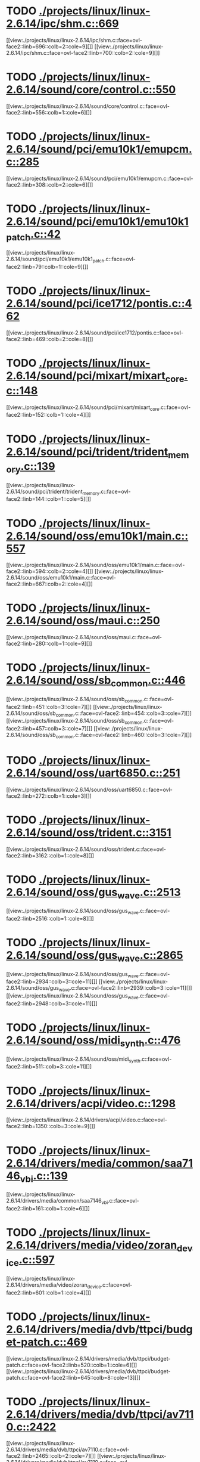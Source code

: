 * TODO [[view:./projects/linux/linux-2.6.14/ipc/shm.c::face=ovl-face1::linb=669::colb=15::cole=22][ ./projects/linux/linux-2.6.14/ipc/shm.c::669]]
[[view:./projects/linux/linux-2.6.14/ipc/shm.c::face=ovl-face2::linb=696::colb=2::cole=9][]]
[[view:./projects/linux/linux-2.6.14/ipc/shm.c::face=ovl-face2::linb=700::colb=2::cole=9][]]
* TODO [[view:./projects/linux/linux-2.6.14/sound/core/control.c::face=ovl-face1::linb=550::colb=29::cole=34][ ./projects/linux/linux-2.6.14/sound/core/control.c::550]]
[[view:./projects/linux/linux-2.6.14/sound/core/control.c::face=ovl-face2::linb=556::colb=1::cole=6][]]
* TODO [[view:./projects/linux/linux-2.6.14/sound/pci/emu10k1/emupcm.c::face=ovl-face1::linb=285::colb=15::cole=19][ ./projects/linux/linux-2.6.14/sound/pci/emu10k1/emupcm.c::285]]
[[view:./projects/linux/linux-2.6.14/sound/pci/emu10k1/emupcm.c::face=ovl-face2::linb=308::colb=2::cole=6][]]
* TODO [[view:./projects/linux/linux-2.6.14/sound/pci/emu10k1/emu10k1_patch.c::face=ovl-face1::linb=42::colb=21::cole=29][ ./projects/linux/linux-2.6.14/sound/pci/emu10k1/emu10k1_patch.c::42]]
[[view:./projects/linux/linux-2.6.14/sound/pci/emu10k1/emu10k1_patch.c::face=ovl-face2::linb=79::colb=1::cole=9][]]
* TODO [[view:./projects/linux/linux-2.6.14/sound/pci/ice1712/pontis.c::face=ovl-face1::linb=462::colb=5::cole=11][ ./projects/linux/linux-2.6.14/sound/pci/ice1712/pontis.c::462]]
[[view:./projects/linux/linux-2.6.14/sound/pci/ice1712/pontis.c::face=ovl-face2::linb=469::colb=2::cole=8][]]
* TODO [[view:./projects/linux/linux-2.6.14/sound/pci/mixart/mixart_core.c::face=ovl-face1::linb=148::colb=5::cole=8][ ./projects/linux/linux-2.6.14/sound/pci/mixart/mixart_core.c::148]]
[[view:./projects/linux/linux-2.6.14/sound/pci/mixart/mixart_core.c::face=ovl-face2::linb=152::colb=1::cole=4][]]
* TODO [[view:./projects/linux/linux-2.6.14/sound/pci/trident/trident_memory.c::face=ovl-face1::linb=139::colb=26::cole=30][ ./projects/linux/linux-2.6.14/sound/pci/trident/trident_memory.c::139]]
[[view:./projects/linux/linux-2.6.14/sound/pci/trident/trident_memory.c::face=ovl-face2::linb=144::colb=1::cole=5][]]
* TODO [[view:./projects/linux/linux-2.6.14/sound/oss/emu10k1/main.c::face=ovl-face1::linb=557::colb=5::cole=7][ ./projects/linux/linux-2.6.14/sound/oss/emu10k1/main.c::557]]
[[view:./projects/linux/linux-2.6.14/sound/oss/emu10k1/main.c::face=ovl-face2::linb=594::colb=2::cole=4][]]
[[view:./projects/linux/linux-2.6.14/sound/oss/emu10k1/main.c::face=ovl-face2::linb=667::colb=2::cole=4][]]
* TODO [[view:./projects/linux/linux-2.6.14/sound/oss/maui.c::face=ovl-face1::linb=250::colb=21::cole=29][ ./projects/linux/linux-2.6.14/sound/oss/maui.c::250]]
[[view:./projects/linux/linux-2.6.14/sound/oss/maui.c::face=ovl-face2::linb=280::colb=1::cole=9][]]
* TODO [[view:./projects/linux/linux-2.6.14/sound/oss/sb_common.c::face=ovl-face1::linb=446::colb=15::cole=19][ ./projects/linux/linux-2.6.14/sound/oss/sb_common.c::446]]
[[view:./projects/linux/linux-2.6.14/sound/oss/sb_common.c::face=ovl-face2::linb=451::colb=3::cole=7][]]
[[view:./projects/linux/linux-2.6.14/sound/oss/sb_common.c::face=ovl-face2::linb=454::colb=3::cole=7][]]
[[view:./projects/linux/linux-2.6.14/sound/oss/sb_common.c::face=ovl-face2::linb=457::colb=3::cole=7][]]
[[view:./projects/linux/linux-2.6.14/sound/oss/sb_common.c::face=ovl-face2::linb=460::colb=3::cole=7][]]
* TODO [[view:./projects/linux/linux-2.6.14/sound/oss/uart6850.c::face=ovl-face1::linb=251::colb=5::cole=7][ ./projects/linux/linux-2.6.14/sound/oss/uart6850.c::251]]
[[view:./projects/linux/linux-2.6.14/sound/oss/uart6850.c::face=ovl-face2::linb=272::colb=1::cole=3][]]
* TODO [[view:./projects/linux/linux-2.6.14/sound/oss/trident.c::face=ovl-face1::linb=3151::colb=14::cole=21][ ./projects/linux/linux-2.6.14/sound/oss/trident.c::3151]]
[[view:./projects/linux/linux-2.6.14/sound/oss/trident.c::face=ovl-face2::linb=3162::colb=1::cole=8][]]
* TODO [[view:./projects/linux/linux-2.6.14/sound/oss/gus_wave.c::face=ovl-face1::linb=2513::colb=6::cole=13][ ./projects/linux/linux-2.6.14/sound/oss/gus_wave.c::2513]]
[[view:./projects/linux/linux-2.6.14/sound/oss/gus_wave.c::face=ovl-face2::linb=2516::colb=1::cole=8][]]
* TODO [[view:./projects/linux/linux-2.6.14/sound/oss/gus_wave.c::face=ovl-face1::linb=2865::colb=5::cole=13][ ./projects/linux/linux-2.6.14/sound/oss/gus_wave.c::2865]]
[[view:./projects/linux/linux-2.6.14/sound/oss/gus_wave.c::face=ovl-face2::linb=2934::colb=3::cole=11][]]
[[view:./projects/linux/linux-2.6.14/sound/oss/gus_wave.c::face=ovl-face2::linb=2939::colb=3::cole=11][]]
[[view:./projects/linux/linux-2.6.14/sound/oss/gus_wave.c::face=ovl-face2::linb=2948::colb=3::cole=11][]]
* TODO [[view:./projects/linux/linux-2.6.14/sound/oss/midi_synth.c::face=ovl-face1::linb=476::colb=23::cole=31][ ./projects/linux/linux-2.6.14/sound/oss/midi_synth.c::476]]
[[view:./projects/linux/linux-2.6.14/sound/oss/midi_synth.c::face=ovl-face2::linb=511::colb=3::cole=11][]]
* TODO [[view:./projects/linux/linux-2.6.14/drivers/acpi/video.c::face=ovl-face1::linb=1298::colb=13::cole=19][ ./projects/linux/linux-2.6.14/drivers/acpi/video.c::1298]]
[[view:./projects/linux/linux-2.6.14/drivers/acpi/video.c::face=ovl-face2::linb=1350::colb=3::cole=9][]]
* TODO [[view:./projects/linux/linux-2.6.14/drivers/media/common/saa7146_vbi.c::face=ovl-face1::linb=139::colb=5::cole=10][ ./projects/linux/linux-2.6.14/drivers/media/common/saa7146_vbi.c::139]]
[[view:./projects/linux/linux-2.6.14/drivers/media/common/saa7146_vbi.c::face=ovl-face2::linb=161::colb=1::cole=6][]]
* TODO [[view:./projects/linux/linux-2.6.14/drivers/media/video/zoran_device.c::face=ovl-face1::linb=597::colb=5::cole=8][ ./projects/linux/linux-2.6.14/drivers/media/video/zoran_device.c::597]]
[[view:./projects/linux/linux-2.6.14/drivers/media/video/zoran_device.c::face=ovl-face2::linb=601::colb=1::cole=4][]]
* TODO [[view:./projects/linux/linux-2.6.14/drivers/media/dvb/ttpci/budget-patch.c::face=ovl-face1::linb=469::colb=5::cole=10][ ./projects/linux/linux-2.6.14/drivers/media/dvb/ttpci/budget-patch.c::469]]
[[view:./projects/linux/linux-2.6.14/drivers/media/dvb/ttpci/budget-patch.c::face=ovl-face2::linb=520::colb=1::cole=6][]]
[[view:./projects/linux/linux-2.6.14/drivers/media/dvb/ttpci/budget-patch.c::face=ovl-face2::linb=645::colb=8::cole=13][]]
* TODO [[view:./projects/linux/linux-2.6.14/drivers/media/dvb/ttpci/av7110.c::face=ovl-face1::linb=2422::colb=10::cole=15][ ./projects/linux/linux-2.6.14/drivers/media/dvb/ttpci/av7110.c::2422]]
[[view:./projects/linux/linux-2.6.14/drivers/media/dvb/ttpci/av7110.c::face=ovl-face2::linb=2465::colb=2::cole=7][]]
[[view:./projects/linux/linux-2.6.14/drivers/media/dvb/ttpci/av7110.c::face=ovl-face2::linb=2593::colb=2::cole=7][]]
* TODO [[view:./projects/linux/linux-2.6.14/drivers/s390/cio/qdio.c::face=ovl-face1::linb=1459::colb=5::cole=14][ ./projects/linux/linux-2.6.14/drivers/s390/cio/qdio.c::1459]]
[[view:./projects/linux/linux-2.6.14/drivers/s390/cio/qdio.c::face=ovl-face2::linb=1474::colb=2::cole=11][]]
[[view:./projects/linux/linux-2.6.14/drivers/s390/cio/qdio.c::face=ovl-face2::linb=1546::colb=2::cole=11][]]
* TODO [[view:./projects/linux/linux-2.6.14/drivers/s390/net/ctctty.c::face=ovl-face1::linb=255::colb=5::cole=9][ ./projects/linux/linux-2.6.14/drivers/s390/net/ctctty.c::255]]
[[view:./projects/linux/linux-2.6.14/drivers/s390/net/ctctty.c::face=ovl-face2::linb=282::colb=2::cole=6][]]
* TODO [[view:./projects/linux/linux-2.6.14/drivers/s390/net/claw.c::face=ovl-face1::linb=1714::colb=8::cole=10][ ./projects/linux/linux-2.6.14/drivers/s390/net/claw.c::1714]]
[[view:./projects/linux/linux-2.6.14/drivers/s390/net/claw.c::face=ovl-face2::linb=1733::colb=22::cole=24][]]
[[view:./projects/linux/linux-2.6.14/drivers/s390/net/claw.c::face=ovl-face2::linb=1739::colb=18::cole=20][]]
[[view:./projects/linux/linux-2.6.14/drivers/s390/net/claw.c::face=ovl-face2::linb=1744::colb=18::cole=20][]]
* TODO [[view:./projects/linux/linux-2.6.14/drivers/s390/net/claw.c::face=ovl-face1::linb=1777::colb=40::cole=44][ ./projects/linux/linux-2.6.14/drivers/s390/net/claw.c::1777]]
[[view:./projects/linux/linux-2.6.14/drivers/s390/net/claw.c::face=ovl-face2::linb=2021::colb=9::cole=13][]]
[[view:./projects/linux/linux-2.6.14/drivers/s390/net/claw.c::face=ovl-face2::linb=2024::colb=16::cole=20][]]
* TODO [[view:./projects/linux/linux-2.6.14/drivers/s390/net/claw.c::face=ovl-face1::linb=3755::colb=21::cole=32][ ./projects/linux/linux-2.6.14/drivers/s390/net/claw.c::3755]]
[[view:./projects/linux/linux-2.6.14/drivers/s390/net/claw.c::face=ovl-face2::linb=3769::colb=8::cole=19][]]
* TODO [[view:./projects/linux/linux-2.6.14/drivers/s390/net/claw.c::face=ovl-face1::linb=3756::colb=14::cole=24][ ./projects/linux/linux-2.6.14/drivers/s390/net/claw.c::3756]]
[[view:./projects/linux/linux-2.6.14/drivers/s390/net/claw.c::face=ovl-face2::linb=3770::colb=8::cole=18][]]
* TODO [[view:./projects/linux/linux-2.6.14/drivers/video/i810/i810_main.c::face=ovl-face1::linb=1967::colb=5::cole=6][ ./projects/linux/linux-2.6.14/drivers/video/i810/i810_main.c::1967]]
[[view:./projects/linux/linux-2.6.14/drivers/video/i810/i810_main.c::face=ovl-face2::linb=1969::colb=1::cole=2][]]
* TODO [[view:./projects/linux/linux-2.6.14/drivers/video/aty/mach64_gx.c::face=ovl-face1::linb=622::colb=35::cole=48][ ./projects/linux/linux-2.6.14/drivers/video/aty/mach64_gx.c::622]]
[[view:./projects/linux/linux-2.6.14/drivers/video/aty/mach64_gx.c::face=ovl-face2::linb=629::colb=1::cole=14][]]
* TODO [[view:./projects/linux/linux-2.6.14/drivers/video/neofb.c::face=ovl-face1::linb=1897::colb=5::cole=14][ ./projects/linux/linux-2.6.14/drivers/video/neofb.c::1897]]
[[view:./projects/linux/linux-2.6.14/drivers/video/neofb.c::face=ovl-face2::linb=1920::colb=2::cole=11][]]
[[view:./projects/linux/linux-2.6.14/drivers/video/neofb.c::face=ovl-face2::linb=1930::colb=2::cole=11][]]
[[view:./projects/linux/linux-2.6.14/drivers/video/neofb.c::face=ovl-face2::linb=1939::colb=2::cole=11][]]
[[view:./projects/linux/linux-2.6.14/drivers/video/neofb.c::face=ovl-face2::linb=1948::colb=2::cole=11][]]
[[view:./projects/linux/linux-2.6.14/drivers/video/neofb.c::face=ovl-face2::linb=1957::colb=2::cole=11][]]
[[view:./projects/linux/linux-2.6.14/drivers/video/neofb.c::face=ovl-face2::linb=1968::colb=2::cole=11][]]
[[view:./projects/linux/linux-2.6.14/drivers/video/neofb.c::face=ovl-face2::linb=1979::colb=2::cole=11][]]
[[view:./projects/linux/linux-2.6.14/drivers/video/neofb.c::face=ovl-face2::linb=1990::colb=2::cole=11][]]
* TODO [[view:./projects/linux/linux-2.6.14/drivers/video/neofb.c::face=ovl-face1::linb=1899::colb=5::cole=15][ ./projects/linux/linux-2.6.14/drivers/video/neofb.c::1899]]
[[view:./projects/linux/linux-2.6.14/drivers/video/neofb.c::face=ovl-face2::linb=1922::colb=2::cole=12][]]
[[view:./projects/linux/linux-2.6.14/drivers/video/neofb.c::face=ovl-face2::linb=1932::colb=2::cole=12][]]
[[view:./projects/linux/linux-2.6.14/drivers/video/neofb.c::face=ovl-face2::linb=1941::colb=2::cole=12][]]
[[view:./projects/linux/linux-2.6.14/drivers/video/neofb.c::face=ovl-face2::linb=1950::colb=2::cole=12][]]
[[view:./projects/linux/linux-2.6.14/drivers/video/neofb.c::face=ovl-face2::linb=1959::colb=2::cole=12][]]
[[view:./projects/linux/linux-2.6.14/drivers/video/neofb.c::face=ovl-face2::linb=1970::colb=2::cole=12][]]
[[view:./projects/linux/linux-2.6.14/drivers/video/neofb.c::face=ovl-face2::linb=1981::colb=2::cole=12][]]
[[view:./projects/linux/linux-2.6.14/drivers/video/neofb.c::face=ovl-face2::linb=1992::colb=2::cole=12][]]
* TODO [[view:./projects/linux/linux-2.6.14/drivers/video/neofb.c::face=ovl-face1::linb=1900::colb=5::cole=13][ ./projects/linux/linux-2.6.14/drivers/video/neofb.c::1900]]
[[view:./projects/linux/linux-2.6.14/drivers/video/neofb.c::face=ovl-face2::linb=1923::colb=2::cole=10][]]
[[view:./projects/linux/linux-2.6.14/drivers/video/neofb.c::face=ovl-face2::linb=1933::colb=2::cole=10][]]
[[view:./projects/linux/linux-2.6.14/drivers/video/neofb.c::face=ovl-face2::linb=1942::colb=2::cole=10][]]
[[view:./projects/linux/linux-2.6.14/drivers/video/neofb.c::face=ovl-face2::linb=1951::colb=2::cole=10][]]
[[view:./projects/linux/linux-2.6.14/drivers/video/neofb.c::face=ovl-face2::linb=1960::colb=2::cole=10][]]
[[view:./projects/linux/linux-2.6.14/drivers/video/neofb.c::face=ovl-face2::linb=1971::colb=2::cole=10][]]
[[view:./projects/linux/linux-2.6.14/drivers/video/neofb.c::face=ovl-face2::linb=1982::colb=2::cole=10][]]
[[view:./projects/linux/linux-2.6.14/drivers/video/neofb.c::face=ovl-face2::linb=1993::colb=2::cole=10][]]
* TODO [[view:./projects/linux/linux-2.6.14/drivers/video/neofb.c::face=ovl-face1::linb=1901::colb=5::cole=14][ ./projects/linux/linux-2.6.14/drivers/video/neofb.c::1901]]
[[view:./projects/linux/linux-2.6.14/drivers/video/neofb.c::face=ovl-face2::linb=1924::colb=2::cole=11][]]
[[view:./projects/linux/linux-2.6.14/drivers/video/neofb.c::face=ovl-face2::linb=1934::colb=2::cole=11][]]
[[view:./projects/linux/linux-2.6.14/drivers/video/neofb.c::face=ovl-face2::linb=1943::colb=2::cole=11][]]
[[view:./projects/linux/linux-2.6.14/drivers/video/neofb.c::face=ovl-face2::linb=1952::colb=2::cole=11][]]
[[view:./projects/linux/linux-2.6.14/drivers/video/neofb.c::face=ovl-face2::linb=1961::colb=2::cole=11][]]
[[view:./projects/linux/linux-2.6.14/drivers/video/neofb.c::face=ovl-face2::linb=1972::colb=2::cole=11][]]
[[view:./projects/linux/linux-2.6.14/drivers/video/neofb.c::face=ovl-face2::linb=1983::colb=2::cole=11][]]
[[view:./projects/linux/linux-2.6.14/drivers/video/neofb.c::face=ovl-face2::linb=1994::colb=2::cole=11][]]
* TODO [[view:./projects/linux/linux-2.6.14/drivers/video/tgafb.c::face=ovl-face1::linb=337::colb=21::cole=29][ ./projects/linux/linux-2.6.14/drivers/video/tgafb.c::337]]
[[view:./projects/linux/linux-2.6.14/drivers/video/tgafb.c::face=ovl-face2::linb=380::colb=1::cole=9][]]
* TODO [[view:./projects/linux/linux-2.6.14/drivers/block/paride/bpck.c::face=ovl-face1::linb=350::colb=18::cole=19][ ./projects/linux/linux-2.6.14/drivers/block/paride/bpck.c::350]]
[[view:./projects/linux/linux-2.6.14/drivers/block/paride/bpck.c::face=ovl-face2::linb=359::colb=1::cole=2][]]
* TODO [[view:./projects/linux/linux-2.6.14/drivers/block/viodasd.c::face=ovl-face1::linb=324::colb=5::cole=14][ ./projects/linux/linux-2.6.14/drivers/block/viodasd.c::324]]
[[view:./projects/linux/linux-2.6.14/drivers/block/viodasd.c::face=ovl-face2::linb=333::colb=2::cole=11][]]
[[view:./projects/linux/linux-2.6.14/drivers/block/viodasd.c::face=ovl-face2::linb=337::colb=2::cole=11][]]
* TODO [[view:./projects/linux/linux-2.6.14/drivers/mtd/nand/diskonchip.c::face=ovl-face1::linb=926::colb=5::cole=15][ ./projects/linux/linux-2.6.14/drivers/mtd/nand/diskonchip.c::926]]
[[view:./projects/linux/linux-2.6.14/drivers/mtd/nand/diskonchip.c::face=ovl-face2::linb=951::colb=3::cole=13][]]
* TODO [[view:./projects/linux/linux-2.6.14/drivers/mtd/chips/jedec.c::face=ovl-face1::linb=592::colb=17::cole=21][ ./projects/linux/linux-2.6.14/drivers/mtd/chips/jedec.c::592]]
[[view:./projects/linux/linux-2.6.14/drivers/mtd/chips/jedec.c::face=ovl-face2::linb=657::colb=3::cole=7][]]
* TODO [[view:./projects/linux/linux-2.6.14/drivers/mtd/chips/jedec.c::face=ovl-face1::linb=593::colb=17::cole=23][ ./projects/linux/linux-2.6.14/drivers/mtd/chips/jedec.c::593]]
[[view:./projects/linux/linux-2.6.14/drivers/mtd/chips/jedec.c::face=ovl-face2::linb=658::colb=3::cole=9][]]
[[view:./projects/linux/linux-2.6.14/drivers/mtd/chips/jedec.c::face=ovl-face2::linb=739::colb=5::cole=11][]]
[[view:./projects/linux/linux-2.6.14/drivers/mtd/chips/jedec.c::face=ovl-face2::linb=770::colb=2::cole=8][]]
* TODO [[view:./projects/linux/linux-2.6.14/drivers/mtd/maps/cstm_mips_ixx.c::face=ovl-face1::linb=162::colb=5::cole=10][ ./projects/linux/linux-2.6.14/drivers/mtd/maps/cstm_mips_ixx.c::162]]
[[view:./projects/linux/linux-2.6.14/drivers/mtd/maps/cstm_mips_ixx.c::face=ovl-face2::linb=194::colb=2::cole=7][]]
[[view:./projects/linux/linux-2.6.14/drivers/mtd/maps/cstm_mips_ixx.c::face=ovl-face2::linb=198::colb=3::cole=8][]]
* TODO [[view:./projects/linux/linux-2.6.14/drivers/mtd/maps/epxa10db-flash.c::face=ovl-face1::linb=138::colb=5::cole=8][ ./projects/linux/linux-2.6.14/drivers/mtd/maps/epxa10db-flash.c::138]]
[[view:./projects/linux/linux-2.6.14/drivers/mtd/maps/epxa10db-flash.c::face=ovl-face2::linb=148::colb=2::cole=5][]]
* TODO [[view:./projects/linux/linux-2.6.14/drivers/char/drm/savage_bci.c::face=ovl-face1::linb=554::colb=23::cole=32][ ./projects/linux/linux-2.6.14/drivers/char/drm/savage_bci.c::554]]
[[view:./projects/linux/linux-2.6.14/drivers/char/drm/savage_bci.c::face=ovl-face2::linb=573::colb=2::cole=11][]]
[[view:./projects/linux/linux-2.6.14/drivers/char/drm/savage_bci.c::face=ovl-face2::linb=603::colb=2::cole=11][]]
[[view:./projects/linux/linux-2.6.14/drivers/char/drm/savage_bci.c::face=ovl-face2::linb=623::colb=2::cole=11][]]
* TODO [[view:./projects/linux/linux-2.6.14/drivers/char/drm/savage_bci.c::face=ovl-face1::linb=554::colb=14::cole=21][ ./projects/linux/linux-2.6.14/drivers/char/drm/savage_bci.c::554]]
[[view:./projects/linux/linux-2.6.14/drivers/char/drm/savage_bci.c::face=ovl-face2::linb=569::colb=2::cole=9][]]
[[view:./projects/linux/linux-2.6.14/drivers/char/drm/savage_bci.c::face=ovl-face2::linb=600::colb=2::cole=9][]]
[[view:./projects/linux/linux-2.6.14/drivers/char/drm/savage_bci.c::face=ovl-face2::linb=620::colb=2::cole=9][]]
* TODO [[view:./projects/linux/linux-2.6.14/drivers/char/mxser.c::face=ovl-face1::linb=1297::colb=7::cole=10][ ./projects/linux/linux-2.6.14/drivers/char/mxser.c::1297]]
[[view:./projects/linux/linux-2.6.14/drivers/char/mxser.c::face=ovl-face2::linb=1310::colb=5::cole=8][]]
[[view:./projects/linux/linux-2.6.14/drivers/char/mxser.c::face=ovl-face2::linb=1315::colb=5::cole=8][]]
* TODO [[view:./projects/linux/linux-2.6.14/drivers/char/istallion.c::face=ovl-face1::linb=3850::colb=8::cole=12][ ./projects/linux/linux-2.6.14/drivers/char/istallion.c::3850]]
[[view:./projects/linux/linux-2.6.14/drivers/char/istallion.c::face=ovl-face2::linb=3885::colb=2::cole=6][]]
[[view:./projects/linux/linux-2.6.14/drivers/char/istallion.c::face=ovl-face2::linb=3899::colb=2::cole=6][]]
[[view:./projects/linux/linux-2.6.14/drivers/char/istallion.c::face=ovl-face2::linb=3913::colb=2::cole=6][]]
[[view:./projects/linux/linux-2.6.14/drivers/char/istallion.c::face=ovl-face2::linb=3927::colb=2::cole=6][]]
* TODO [[view:./projects/linux/linux-2.6.14/drivers/char/istallion.c::face=ovl-face1::linb=4010::colb=8::cole=12][ ./projects/linux/linux-2.6.14/drivers/char/istallion.c::4010]]
[[view:./projects/linux/linux-2.6.14/drivers/char/istallion.c::face=ovl-face2::linb=4053::colb=2::cole=6][]]
[[view:./projects/linux/linux-2.6.14/drivers/char/istallion.c::face=ovl-face2::linb=4067::colb=2::cole=6][]]
[[view:./projects/linux/linux-2.6.14/drivers/char/istallion.c::face=ovl-face2::linb=4083::colb=2::cole=6][]]
[[view:./projects/linux/linux-2.6.14/drivers/char/istallion.c::face=ovl-face2::linb=4097::colb=2::cole=6][]]
* TODO [[view:./projects/linux/linux-2.6.14/drivers/char/applicom.c::face=ovl-face1::linb=706::colb=5::cole=8][ ./projects/linux/linux-2.6.14/drivers/char/applicom.c::706]]
[[view:./projects/linux/linux-2.6.14/drivers/char/applicom.c::face=ovl-face2::linb=743::colb=3::cole=6][]]
[[view:./projects/linux/linux-2.6.14/drivers/char/applicom.c::face=ovl-face2::linb=764::colb=3::cole=6][]]
[[view:./projects/linux/linux-2.6.14/drivers/char/applicom.c::face=ovl-face2::linb=790::colb=3::cole=6][]]
[[view:./projects/linux/linux-2.6.14/drivers/char/applicom.c::face=ovl-face2::linb=846::colb=2::cole=5][]]
* TODO [[view:./projects/linux/linux-2.6.14/drivers/char/stallion.c::face=ovl-face1::linb=2368::colb=37::cole=45][ ./projects/linux/linux-2.6.14/drivers/char/stallion.c::2368]]
[[view:./projects/linux/linux-2.6.14/drivers/char/stallion.c::face=ovl-face2::linb=2377::colb=1::cole=9][]]
* TODO [[view:./projects/linux/linux-2.6.14/drivers/char/ip2/i2lib.c::face=ovl-face1::linb=536::colb=5::cole=9][ ./projects/linux/linux-2.6.14/drivers/char/ip2/i2lib.c::536]]
[[view:./projects/linux/linux-2.6.14/drivers/char/ip2/i2lib.c::face=ovl-face2::linb=576::colb=2::cole=6][]]
[[view:./projects/linux/linux-2.6.14/drivers/char/ip2/i2lib.c::face=ovl-face2::linb=582::colb=2::cole=6][]]
* TODO [[view:./projects/linux/linux-2.6.14/drivers/scsi/qla2xxx/qla_init.c::face=ovl-face1::linb=2711::colb=5::cole=10][ ./projects/linux/linux-2.6.14/drivers/scsi/qla2xxx/qla_init.c::2711]]
[[view:./projects/linux/linux-2.6.14/drivers/scsi/qla2xxx/qla_init.c::face=ovl-face2::linb=2715::colb=1::cole=6][]]
* TODO [[view:./projects/linux/linux-2.6.14/drivers/scsi/qla2xxx/qla_init.c::face=ovl-face1::linb=2961::colb=5::cole=16][ ./projects/linux/linux-2.6.14/drivers/scsi/qla2xxx/qla_init.c::2961]]
[[view:./projects/linux/linux-2.6.14/drivers/scsi/qla2xxx/qla_init.c::face=ovl-face2::linb=2964::colb=1::cole=12][]]
[[view:./projects/linux/linux-2.6.14/drivers/scsi/qla2xxx/qla_init.c::face=ovl-face2::linb=2972::colb=2::cole=13][]]
* TODO [[view:./projects/linux/linux-2.6.14/drivers/scsi/qla2xxx/qla_iocb.c::face=ovl-face1::linb=306::colb=6::cole=9][ ./projects/linux/linux-2.6.14/drivers/scsi/qla2xxx/qla_iocb.c::306]]
[[view:./projects/linux/linux-2.6.14/drivers/scsi/qla2xxx/qla_iocb.c::face=ovl-face2::linb=322::colb=1::cole=4][]]
* TODO [[view:./projects/linux/linux-2.6.14/drivers/scsi/qla2xxx/qla_iocb.c::face=ovl-face1::linb=739::colb=6::cole=9][ ./projects/linux/linux-2.6.14/drivers/scsi/qla2xxx/qla_iocb.c::739]]
[[view:./projects/linux/linux-2.6.14/drivers/scsi/qla2xxx/qla_iocb.c::face=ovl-face2::linb=755::colb=1::cole=4][]]
* TODO [[view:./projects/linux/linux-2.6.14/drivers/scsi/aic7xxx/aic79xx_pci.c::face=ovl-face1::linb=285::colb=18::cole=33][ ./projects/linux/linux-2.6.14/drivers/scsi/aic7xxx/aic79xx_pci.c::285]]
[[view:./projects/linux/linux-2.6.14/drivers/scsi/aic7xxx/aic79xx_pci.c::face=ovl-face2::linb=291::colb=1::cole=16][]]
* TODO [[view:./projects/linux/linux-2.6.14/drivers/scsi/aacraid/commsup.c::face=ovl-face1::linb=760::colb=5::cole=9][ ./projects/linux/linux-2.6.14/drivers/scsi/aacraid/commsup.c::760]]
[[view:./projects/linux/linux-2.6.14/drivers/scsi/aacraid/commsup.c::face=ovl-face2::linb=958::colb=1::cole=5][]]
* TODO [[view:./projects/linux/linux-2.6.14/drivers/scsi/ibmmca.c::face=ovl-face1::linb=1110::colb=19::cole=24][ ./projects/linux/linux-2.6.14/drivers/scsi/ibmmca.c::1110]]
[[view:./projects/linux/linux-2.6.14/drivers/scsi/ibmmca.c::face=ovl-face2::linb=1117::colb=1::cole=6][]]
* TODO [[view:./projects/linux/linux-2.6.14/drivers/scsi/atari_dma_emul.c::face=ovl-face1::linb=147::colb=14::cole=19][ ./projects/linux/linux-2.6.14/drivers/scsi/atari_dma_emul.c::147]]
[[view:./projects/linux/linux-2.6.14/drivers/scsi/atari_dma_emul.c::face=ovl-face2::linb=200::colb=1::cole=6][]]
* TODO [[view:./projects/linux/linux-2.6.14/drivers/scsi/dc395x.c::face=ovl-face1::linb=3124::colb=4::cole=15][ ./projects/linux/linux-2.6.14/drivers/scsi/dc395x.c::3124]]
[[view:./projects/linux/linux-2.6.14/drivers/scsi/dc395x.c::face=ovl-face2::linb=3146::colb=3::cole=14][]]
* TODO [[view:./projects/linux/linux-2.6.14/drivers/scsi/cpqfcTSworker.c::face=ovl-face1::linb=4146::colb=16::cole=21][ ./projects/linux/linux-2.6.14/drivers/scsi/cpqfcTSworker.c::4146]]
[[view:./projects/linux/linux-2.6.14/drivers/scsi/cpqfcTSworker.c::face=ovl-face2::linb=4470::colb=6::cole=11][]]
* TODO [[view:./projects/linux/linux-2.6.14/drivers/scsi/cpqfcTScontrol.c::face=ovl-face1::linb=717::colb=20::cole=26][ ./projects/linux/linux-2.6.14/drivers/scsi/cpqfcTScontrol.c::717]]
[[view:./projects/linux/linux-2.6.14/drivers/scsi/cpqfcTScontrol.c::face=ovl-face2::linb=775::colb=10::cole=16][]]
[[view:./projects/linux/linux-2.6.14/drivers/scsi/cpqfcTScontrol.c::face=ovl-face2::linb=777::colb=10::cole=16][]]
* TODO [[view:./projects/linux/linux-2.6.14/drivers/scsi/lpfc/lpfc_ct.c::face=ovl-face1::linb=72::colb=8::cole=15][ ./projects/linux/linux-2.6.14/drivers/scsi/lpfc/lpfc_ct.c::72]]
[[view:./projects/linux/linux-2.6.14/drivers/scsi/lpfc/lpfc_ct.c::face=ovl-face2::linb=110::colb=4::cole=11][]]
[[view:./projects/linux/linux-2.6.14/drivers/scsi/lpfc/lpfc_ct.c::face=ovl-face2::linb=130::colb=2::cole=9][]]
* TODO [[view:./projects/linux/linux-2.6.14/drivers/scsi/53c7xx.c::face=ovl-face1::linb=860::colb=8::cole=21][ ./projects/linux/linux-2.6.14/drivers/scsi/53c7xx.c::860]]
[[view:./projects/linux/linux-2.6.14/drivers/scsi/53c7xx.c::face=ovl-face2::linb=976::colb=1::cole=14][]]
* TODO [[view:./projects/linux/linux-2.6.14/drivers/scsi/53c7xx.c::face=ovl-face1::linb=4252::colb=8::cole=15][ ./projects/linux/linux-2.6.14/drivers/scsi/53c7xx.c::4252]]
[[view:./projects/linux/linux-2.6.14/drivers/scsi/53c7xx.c::face=ovl-face2::linb=4269::colb=1::cole=8][]]
* TODO [[view:./projects/linux/linux-2.6.14/drivers/scsi/aha1542.c::face=ovl-face1::linb=222::colb=5::cole=13][ ./projects/linux/linux-2.6.14/drivers/scsi/aha1542.c::222]]
[[view:./projects/linux/linux-2.6.14/drivers/scsi/aha1542.c::face=ovl-face2::linb=225::colb=2::cole=10][]]
[[view:./projects/linux/linux-2.6.14/drivers/scsi/aha1542.c::face=ovl-face2::linb=239::colb=2::cole=10][]]
* TODO [[view:./projects/linux/linux-2.6.14/drivers/atm/iphase.c::face=ovl-face1::linb=584::colb=10::cole=18][ ./projects/linux/linux-2.6.14/drivers/atm/iphase.c::584]]
[[view:./projects/linux/linux-2.6.14/drivers/atm/iphase.c::face=ovl-face2::linb=593::colb=3::cole=11][]]
* TODO [[view:./projects/linux/linux-2.6.14/drivers/atm/iphase.c::face=ovl-face1::linb=2487::colb=15::cole=18][ ./projects/linux/linux-2.6.14/drivers/atm/iphase.c::2487]]
[[view:./projects/linux/linux-2.6.14/drivers/atm/iphase.c::face=ovl-face2::linb=2550::colb=8::cole=11][]]
* TODO [[view:./projects/linux/linux-2.6.14/drivers/pcmcia/omap_cf.c::face=ovl-face1::linb=133::colb=6::cole=13][ ./projects/linux/linux-2.6.14/drivers/pcmcia/omap_cf.c::133]]
[[view:./projects/linux/linux-2.6.14/drivers/pcmcia/omap_cf.c::face=ovl-face2::linb=144::colb=1::cole=8][]]
* TODO [[view:./projects/linux/linux-2.6.14/drivers/md/dm-raid1.c::face=ovl-face1::linb=734::colb=5::cole=13][ ./projects/linux/linux-2.6.14/drivers/md/dm-raid1.c::734]]
[[view:./projects/linux/linux-2.6.14/drivers/md/dm-raid1.c::face=ovl-face2::linb=753::colb=2::cole=10][]]
[[view:./projects/linux/linux-2.6.14/drivers/md/dm-raid1.c::face=ovl-face2::linb=756::colb=4::cole=12][]]
* TODO [[view:./projects/linux/linux-2.6.14/drivers/isdn/hisax/jade.c::face=ovl-face1::linb=25::colb=12::cole=13][ ./projects/linux/linux-2.6.14/drivers/isdn/hisax/jade.c::25]]
[[view:./projects/linux/linux-2.6.14/drivers/isdn/hisax/jade.c::face=ovl-face2::linb=28::colb=4::cole=5][]]
* TODO [[view:./projects/linux/linux-2.6.14/drivers/isdn/hisax/elsa_ser.c::face=ovl-face1::linb=112::colb=5::cole=9][ ./projects/linux/linux-2.6.14/drivers/isdn/hisax/elsa_ser.c::112]]
[[view:./projects/linux/linux-2.6.14/drivers/isdn/hisax/elsa_ser.c::face=ovl-face2::linb=116::colb=14::cole=18][]]
* TODO [[view:./projects/linux/linux-2.6.14/drivers/isdn/act2000/act2000_isa.c::face=ovl-face1::linb=406::colb=13::cole=20][ ./projects/linux/linux-2.6.14/drivers/isdn/act2000/act2000_isa.c::406]]
[[view:./projects/linux/linux-2.6.14/drivers/isdn/act2000/act2000_isa.c::face=ovl-face2::linb=424::colb=8::cole=15][]]
* TODO [[view:./projects/linux/linux-2.6.14/drivers/isdn/hardware/eicon/debug.c::face=ovl-face1::linb=864::colb=10::cole=17][ ./projects/linux/linux-2.6.14/drivers/isdn/hardware/eicon/debug.c::864]]
[[view:./projects/linux/linux-2.6.14/drivers/isdn/hardware/eicon/debug.c::face=ovl-face2::linb=909::colb=6::cole=13][]]
* TODO [[view:./projects/linux/linux-2.6.14/drivers/isdn/i4l/isdn_tty.c::face=ovl-face1::linb=1008::colb=2::cole=5][ ./projects/linux/linux-2.6.14/drivers/isdn/i4l/isdn_tty.c::1008]]
[[view:./projects/linux/linux-2.6.14/drivers/isdn/i4l/isdn_tty.c::face=ovl-face2::linb=1047::colb=1::cole=4][]]
* TODO [[view:./projects/linux/linux-2.6.14/drivers/w1/w1.c::face=ovl-face1::linb=592::colb=5::cole=17][ ./projects/linux/linux-2.6.14/drivers/w1/w1.c::592]]
[[view:./projects/linux/linux-2.6.14/drivers/w1/w1.c::face=ovl-face2::linb=616::colb=3::cole=15][]]
* TODO [[view:./projects/linux/linux-2.6.14/drivers/ieee1394/raw1394.c::face=ovl-face1::linb=1053::colb=38::cole=53][ ./projects/linux/linux-2.6.14/drivers/ieee1394/raw1394.c::1053]]
[[view:./projects/linux/linux-2.6.14/drivers/ieee1394/raw1394.c::face=ovl-face2::linb=1092::colb=2::cole=17][]]
* TODO [[view:./projects/linux/linux-2.6.14/drivers/ieee1394/eth1394.c::face=ovl-face1::linb=1640::colb=5::cole=8][ ./projects/linux/linux-2.6.14/drivers/ieee1394/eth1394.c::1640]]
[[view:./projects/linux/linux-2.6.14/drivers/ieee1394/eth1394.c::face=ovl-face2::linb=1651::colb=2::cole=5][]]
[[view:./projects/linux/linux-2.6.14/drivers/ieee1394/eth1394.c::face=ovl-face2::linb=1666::colb=2::cole=5][]]
[[view:./projects/linux/linux-2.6.14/drivers/ieee1394/eth1394.c::face=ovl-face2::linb=1694::colb=3::cole=6][]]
[[view:./projects/linux/linux-2.6.14/drivers/ieee1394/eth1394.c::face=ovl-face2::linb=1699::colb=3::cole=6][]]
* TODO [[view:./projects/linux/linux-2.6.14/drivers/serial/jsm/jsm_driver.c::face=ovl-face1::linb=63::colb=5::cole=11][ ./projects/linux/linux-2.6.14/drivers/serial/jsm/jsm_driver.c::63]]
[[view:./projects/linux/linux-2.6.14/drivers/serial/jsm/jsm_driver.c::face=ovl-face2::linb=136::colb=2::cole=8][]]
[[view:./projects/linux/linux-2.6.14/drivers/serial/jsm/jsm_driver.c::face=ovl-face2::linb=144::colb=2::cole=8][]]
[[view:./projects/linux/linux-2.6.14/drivers/serial/jsm/jsm_driver.c::face=ovl-face2::linb=163::colb=2::cole=8][]]
* TODO [[view:./projects/linux/linux-2.6.14/drivers/serial/pmac_zilog.c::face=ovl-face1::linb=213::colb=29::cole=34][ ./projects/linux/linux-2.6.14/drivers/serial/pmac_zilog.c::213]]
[[view:./projects/linux/linux-2.6.14/drivers/serial/pmac_zilog.c::face=ovl-face2::linb=246::colb=2::cole=7][]]
[[view:./projects/linux/linux-2.6.14/drivers/serial/pmac_zilog.c::face=ovl-face2::linb=303::colb=3::cole=8][]]
* TODO [[view:./projects/linux/linux-2.6.14/drivers/serial/crisv10.c::face=ovl-face1::linb=3134::colb=2::cole=12][ ./projects/linux/linux-2.6.14/drivers/serial/crisv10.c::3134]]
[[view:./projects/linux/linux-2.6.14/drivers/serial/crisv10.c::face=ovl-face2::linb=3164::colb=2::cole=12][]]
* TODO [[view:./projects/linux/linux-2.6.14/drivers/serial/suncore.c::face=ovl-face1::linb=39::colb=5::cole=12][ ./projects/linux/linux-2.6.14/drivers/serial/suncore.c::39]]
[[view:./projects/linux/linux-2.6.14/drivers/serial/suncore.c::face=ovl-face2::linb=75::colb=3::cole=10][]]
* TODO [[view:./projects/linux/linux-2.6.14/drivers/serial/suncore.c::face=ovl-face1::linb=40::colb=5::cole=11][ ./projects/linux/linux-2.6.14/drivers/serial/suncore.c::40]]
[[view:./projects/linux/linux-2.6.14/drivers/serial/suncore.c::face=ovl-face2::linb=84::colb=3::cole=9][]]
* TODO [[view:./projects/linux/linux-2.6.14/drivers/net/tlan.c::face=ovl-face1::linb=467::colb=12::cole=25][ ./projects/linux/linux-2.6.14/drivers/net/tlan.c::467]]
[[view:./projects/linux/linux-2.6.14/drivers/net/tlan.c::face=ovl-face2::linb=479::colb=1::cole=14][]]
* TODO [[view:./projects/linux/linux-2.6.14/drivers/net/wan/sdladrv.c::face=ovl-face1::linb=2238::colb=22::cole=29][ ./projects/linux/linux-2.6.14/drivers/net/wan/sdladrv.c::2238]]
[[view:./projects/linux/linux-2.6.14/drivers/net/wan/sdladrv.c::face=ovl-face2::linb=2246::colb=7::cole=14][]]
* TODO [[view:./projects/linux/linux-2.6.14/drivers/net/wan/hdlc_fr.c::face=ovl-face1::linb=1046::colb=8::cole=14][ ./projects/linux/linux-2.6.14/drivers/net/wan/hdlc_fr.c::1046]]
[[view:./projects/linux/linux-2.6.14/drivers/net/wan/hdlc_fr.c::face=ovl-face2::linb=1049::colb=2::cole=8][]]
* TODO [[view:./projects/linux/linux-2.6.14/drivers/net/wireless/hostap/hostap_ioctl.c::face=ovl-face1::linb=1693::colb=5::cole=8][ ./projects/linux/linux-2.6.14/drivers/net/wireless/hostap/hostap_ioctl.c::1693]]
[[view:./projects/linux/linux-2.6.14/drivers/net/wireless/hostap/hostap_ioctl.c::face=ovl-face2::linb=1719::colb=2::cole=5][]]
* TODO [[view:./projects/linux/linux-2.6.14/drivers/net/wireless/hostap/hostap_proc.c::face=ovl-face1::linb=266::colb=30::cole=36][ ./projects/linux/linux-2.6.14/drivers/net/wireless/hostap/hostap_proc.c::266]]
[[view:./projects/linux/linux-2.6.14/drivers/net/wireless/hostap/hostap_proc.c::face=ovl-face2::linb=275::colb=1::cole=7][]]
* TODO [[view:./projects/linux/linux-2.6.14/drivers/net/wireless/ipw2100.c::face=ovl-face1::linb=4979::colb=5::cole=8][ ./projects/linux/linux-2.6.14/drivers/net/wireless/ipw2100.c::4979]]
[[view:./projects/linux/linux-2.6.14/drivers/net/wireless/ipw2100.c::face=ovl-face2::linb=4983::colb=1::cole=4][]]
* TODO [[view:./projects/linux/linux-2.6.14/drivers/net/wireless/ipw2100.c::face=ovl-face1::linb=5468::colb=8::cole=20][ ./projects/linux/linux-2.6.14/drivers/net/wireless/ipw2100.c::5468]]
[[view:./projects/linux/linux-2.6.14/drivers/net/wireless/ipw2100.c::face=ovl-face2::linb=5510::colb=2::cole=14][]]
* TODO [[view:./projects/linux/linux-2.6.14/drivers/net/wireless/arlan-proc.c::face=ovl-face1::linb=256::colb=9::cole=12][ ./projects/linux/linux-2.6.14/drivers/net/wireless/arlan-proc.c::256]]
[[view:./projects/linux/linux-2.6.14/drivers/net/wireless/arlan-proc.c::face=ovl-face2::linb=264::colb=1::cole=4][]]
* TODO [[view:./projects/linux/linux-2.6.14/drivers/net/wireless/spectrum_cs.c::face=ovl-face1::linb=623::colb=5::cole=8][ ./projects/linux/linux-2.6.14/drivers/net/wireless/spectrum_cs.c::623]]
[[view:./projects/linux/linux-2.6.14/drivers/net/wireless/spectrum_cs.c::face=ovl-face2::linb=629::colb=3::cole=6][]]
* TODO [[view:./projects/linux/linux-2.6.14/drivers/net/eth16i.c::face=ovl-face1::linb=1060::colb=5::cole=11][ ./projects/linux/linux-2.6.14/drivers/net/eth16i.c::1060]]
[[view:./projects/linux/linux-2.6.14/drivers/net/eth16i.c::face=ovl-face2::linb=1128::colb=1::cole=7][]]
* TODO [[view:./projects/linux/linux-2.6.14/drivers/net/tokenring/smctr.c::face=ovl-face1::linb=5391::colb=12::cole=19][ ./projects/linux/linux-2.6.14/drivers/net/tokenring/smctr.c::5391]]
[[view:./projects/linux/linux-2.6.14/drivers/net/tokenring/smctr.c::face=ovl-face2::linb=5413::colb=32::cole=39][]]
[[view:./projects/linux/linux-2.6.14/drivers/net/tokenring/smctr.c::face=ovl-face2::linb=5417::colb=40::cole=47][]]
[[view:./projects/linux/linux-2.6.14/drivers/net/tokenring/smctr.c::face=ovl-face2::linb=5421::colb=48::cole=55][]]
[[view:./projects/linux/linux-2.6.14/drivers/net/tokenring/smctr.c::face=ovl-face2::linb=5423::colb=48::cole=55][]]
[[view:./projects/linux/linux-2.6.14/drivers/net/tokenring/smctr.c::face=ovl-face2::linb=5428::colb=24::cole=31][]]
* TODO [[view:./projects/linux/linux-2.6.14/drivers/net/sk_mca.c::face=ovl-face1::linb=1026::colb=5::cole=17][ ./projects/linux/linux-2.6.14/drivers/net/sk_mca.c::1026]]
[[view:./projects/linux/linux-2.6.14/drivers/net/sk_mca.c::face=ovl-face2::linb=1052::colb=2::cole=14][]]
* TODO [[view:./projects/linux/linux-2.6.14/drivers/net/ns83820.c::face=ovl-face1::linb=1772::colb=12::cole=17][ ./projects/linux/linux-2.6.14/drivers/net/ns83820.c::1772]]
[[view:./projects/linux/linux-2.6.14/drivers/net/ns83820.c::face=ovl-face2::linb=1789::colb=1::cole=6][]]
* TODO [[view:./projects/linux/linux-2.6.14/drivers/net/irda/irda-usb.c::face=ovl-face1::linb=563::colb=5::cole=9][ ./projects/linux/linux-2.6.14/drivers/net/irda/irda-usb.c::563]]
[[view:./projects/linux/linux-2.6.14/drivers/net/irda/irda-usb.c::face=ovl-face2::linb=590::colb=3::cole=7][]]
[[view:./projects/linux/linux-2.6.14/drivers/net/irda/irda-usb.c::face=ovl-face2::linb=599::colb=3::cole=7][]]
[[view:./projects/linux/linux-2.6.14/drivers/net/irda/irda-usb.c::face=ovl-face2::linb=631::colb=3::cole=7][]]
[[view:./projects/linux/linux-2.6.14/drivers/net/irda/irda-usb.c::face=ovl-face2::linb=644::colb=3::cole=7][]]
* TODO [[view:./projects/linux/linux-2.6.14/drivers/net/sk98lin/skgeinit.c::face=ovl-face1::linb=768::colb=5::cole=8][ ./projects/linux/linux-2.6.14/drivers/net/sk98lin/skgeinit.c::768]]
[[view:./projects/linux/linux-2.6.14/drivers/net/sk98lin/skgeinit.c::face=ovl-face2::linb=770::colb=1::cole=4][]]
* TODO [[view:./projects/linux/linux-2.6.14/drivers/net/tulip/de4x5.c::face=ovl-face1::linb=3884::colb=8::cole=11][ ./projects/linux/linux-2.6.14/drivers/net/tulip/de4x5.c::3884]]
[[view:./projects/linux/linux-2.6.14/drivers/net/tulip/de4x5.c::face=ovl-face2::linb=3887::colb=1::cole=4][]]
* TODO [[view:./projects/linux/linux-2.6.14/drivers/usb/media/pwc/pwc-ctrl.c::face=ovl-face1::linb=724::colb=6::cole=9][ ./projects/linux/linux-2.6.14/drivers/usb/media/pwc/pwc-ctrl.c::724]]
[[view:./projects/linux/linux-2.6.14/drivers/usb/media/pwc/pwc-ctrl.c::face=ovl-face2::linb=730::colb=2::cole=5][]]
[[view:./projects/linux/linux-2.6.14/drivers/usb/media/pwc/pwc-ctrl.c::face=ovl-face2::linb=732::colb=2::cole=5][]]
* TODO [[view:./projects/linux/linux-2.6.14/drivers/usb/media/pwc/pwc-ctrl.c::face=ovl-face1::linb=1018::colb=15::cole=18][ ./projects/linux/linux-2.6.14/drivers/usb/media/pwc/pwc-ctrl.c::1018]]
[[view:./projects/linux/linux-2.6.14/drivers/usb/media/pwc/pwc-ctrl.c::face=ovl-face2::linb=1021::colb=2::cole=5][]]
[[view:./projects/linux/linux-2.6.14/drivers/usb/media/pwc/pwc-ctrl.c::face=ovl-face2::linb=1023::colb=2::cole=5][]]
* TODO [[view:./projects/linux/linux-2.6.14/drivers/usb/media/pwc/pwc-ctrl.c::face=ovl-face1::linb=1042::colb=15::cole=18][ ./projects/linux/linux-2.6.14/drivers/usb/media/pwc/pwc-ctrl.c::1042]]
[[view:./projects/linux/linux-2.6.14/drivers/usb/media/pwc/pwc-ctrl.c::face=ovl-face2::linb=1045::colb=2::cole=5][]]
[[view:./projects/linux/linux-2.6.14/drivers/usb/media/pwc/pwc-ctrl.c::face=ovl-face2::linb=1047::colb=2::cole=5][]]
* TODO [[view:./projects/linux/linux-2.6.14/drivers/usb/media/usbvideo.c::face=ovl-face1::linb=1974::colb=6::cole=12][ ./projects/linux/linux-2.6.14/drivers/usb/media/usbvideo.c::1974]]
[[view:./projects/linux/linux-2.6.14/drivers/usb/media/usbvideo.c::face=ovl-face2::linb=1981::colb=2::cole=8][]]
* TODO [[view:./projects/linux/linux-2.6.14/drivers/usb/misc/sisusbvga/sisusb.c::face=ovl-face1::linb=1937::colb=27::cole=32][ ./projects/linux/linux-2.6.14/drivers/usb/misc/sisusbvga/sisusb.c::1937]]
[[view:./projects/linux/linux-2.6.14/drivers/usb/misc/sisusbvga/sisusb.c::face=ovl-face2::linb=1960::colb=14::cole=19][]]
* TODO [[view:./projects/linux/linux-2.6.14/drivers/usb/storage/sddr09.c::face=ovl-face1::linb=821::colb=16::cole=21][ ./projects/linux/linux-2.6.14/drivers/usb/storage/sddr09.c::821]]
[[view:./projects/linux/linux-2.6.14/drivers/usb/storage/sddr09.c::face=ovl-face2::linb=827::colb=1::cole=6][]]
[[view:./projects/linux/linux-2.6.14/drivers/usb/storage/sddr09.c::face=ovl-face2::linb=837::colb=2::cole=7][]]
* TODO [[view:./projects/linux/linux-2.6.14/drivers/usb/gadget/lh7a40x_udc.c::face=ovl-face1::linb=1720::colb=15::cole=20][ ./projects/linux/linux-2.6.14/drivers/usb/gadget/lh7a40x_udc.c::1720]]
[[view:./projects/linux/linux-2.6.14/drivers/usb/gadget/lh7a40x_udc.c::face=ovl-face2::linb=1741::colb=2::cole=7][]]
[[view:./projects/linux/linux-2.6.14/drivers/usb/gadget/lh7a40x_udc.c::face=ovl-face2::linb=1744::colb=2::cole=7][]]
* TODO [[view:./projects/linux/linux-2.6.14/drivers/usb/serial/cypress_m8.c::face=ovl-face1::linb=1169::colb=5::cole=13][ ./projects/linux/linux-2.6.14/drivers/usb/serial/cypress_m8.c::1169]]
[[view:./projects/linux/linux-2.6.14/drivers/usb/serial/cypress_m8.c::face=ovl-face2::linb=1205::colb=4::cole=12][]]
[[view:./projects/linux/linux-2.6.14/drivers/usb/serial/cypress_m8.c::face=ovl-face2::linb=1213::colb=4::cole=12][]]
* TODO [[view:./projects/linux/linux-2.6.14/drivers/usb/serial/io_edgeport.c::face=ovl-face1::linb=2469::colb=5::cole=12][ ./projects/linux/linux-2.6.14/drivers/usb/serial/io_edgeport.c::2469]]
[[view:./projects/linux/linux-2.6.14/drivers/usb/serial/io_edgeport.c::face=ovl-face2::linb=2498::colb=1::cole=8][]]
* TODO [[view:./projects/linux/linux-2.6.14/fs/ufs/inode.c::face=ovl-face1::linb=383::colb=5::cole=8][ ./projects/linux/linux-2.6.14/fs/ufs/inode.c::383]]
[[view:./projects/linux/linux-2.6.14/fs/ufs/inode.c::face=ovl-face2::linb=399::colb=1::cole=4][]]
* TODO [[view:./projects/linux/linux-2.6.14/fs/afs/server.c::face=ovl-face1::linb=246::colb=26::cole=30][ ./projects/linux/linux-2.6.14/fs/afs/server.c::246]]
[[view:./projects/linux/linux-2.6.14/fs/afs/server.c::face=ovl-face2::linb=258::colb=1::cole=5][]]
* TODO [[view:./projects/linux/linux-2.6.14/fs/xfs/quota/xfs_qm.c::face=ovl-face1::linb=511::colb=6::cole=12][ ./projects/linux/linux-2.6.14/fs/xfs/quota/xfs_qm.c::511]]
[[view:./projects/linux/linux-2.6.14/fs/xfs/quota/xfs_qm.c::face=ovl-face2::linb=516::colb=1::cole=7][]]
* TODO [[view:./projects/linux/linux-2.6.14/fs/xfs/quota/xfs_qm.c::face=ovl-face1::linb=1555::colb=6::cole=18][ ./projects/linux/linux-2.6.14/fs/xfs/quota/xfs_qm.c::1555]]
[[view:./projects/linux/linux-2.6.14/fs/xfs/quota/xfs_qm.c::face=ovl-face2::linb=1560::colb=1::cole=13][]]
* TODO [[view:./projects/linux/linux-2.6.14/fs/xfs/quota/xfs_qm.c::face=ovl-face1::linb=2095::colb=6::cole=14][ ./projects/linux/linux-2.6.14/fs/xfs/quota/xfs_qm.c::2095]]
[[view:./projects/linux/linux-2.6.14/fs/xfs/quota/xfs_qm.c::face=ovl-face2::linb=2102::colb=1::cole=9][]]
* TODO [[view:./projects/linux/linux-2.6.14/fs/xfs/quota/xfs_qm.c::face=ovl-face1::linb=2268::colb=6::cole=14][ ./projects/linux/linux-2.6.14/fs/xfs/quota/xfs_qm.c::2268]]
[[view:./projects/linux/linux-2.6.14/fs/xfs/quota/xfs_qm.c::face=ovl-face2::linb=2272::colb=1::cole=9][]]
* TODO [[view:./projects/linux/linux-2.6.14/fs/udf/balloc.c::face=ovl-face1::linb=439::colb=5::cole=6][ ./projects/linux/linux-2.6.14/fs/udf/balloc.c::439]]
[[view:./projects/linux/linux-2.6.14/fs/udf/balloc.c::face=ovl-face2::linb=515::colb=3::cole=4][]]
* TODO [[view:./projects/linux/linux-2.6.14/fs/cifs/netmisc.c::face=ovl-face1::linb=138::colb=5::cole=10][ ./projects/linux/linux-2.6.14/fs/cifs/netmisc.c::138]]
[[view:./projects/linux/linux-2.6.14/fs/cifs/netmisc.c::face=ovl-face2::linb=160::colb=2::cole=7][]]
[[view:./projects/linux/linux-2.6.14/fs/cifs/netmisc.c::face=ovl-face2::linb=165::colb=4::cole=9][]]
* TODO [[view:./projects/linux/linux-2.6.14/fs/reiserfs/journal.c::face=ovl-face1::linb=1836::colb=5::cole=12][ ./projects/linux/linux-2.6.14/fs/reiserfs/journal.c::1836]]
[[view:./projects/linux/linux-2.6.14/fs/reiserfs/journal.c::face=ovl-face2::linb=1854::colb=3::cole=10][]]
* TODO [[view:./projects/linux/linux-2.6.14/fs/reiserfs/stree.c::face=ovl-face1::linb=621::colb=5::cole=32][ ./projects/linux/linux-2.6.14/fs/reiserfs/stree.c::621]]
[[view:./projects/linux/linux-2.6.14/fs/reiserfs/stree.c::face=ovl-face2::linb=639::colb=1::cole=28][]]
[[view:./projects/linux/linux-2.6.14/fs/reiserfs/stree.c::face=ovl-face2::linb=703::colb=3::cole=30][]]
* TODO [[view:./projects/linux/linux-2.6.14/fs/ext3/namei.c::face=ovl-face1::linb=1383::colb=10::cole=14][ ./projects/linux/linux-2.6.14/fs/ext3/namei.c::1383]]
[[view:./projects/linux/linux-2.6.14/fs/ext3/namei.c::face=ovl-face2::linb=1422::colb=1::cole=5][]]
* TODO [[view:./projects/linux/linux-2.6.14/fs/cramfs/inode.c::face=ovl-face1::linb=153::colb=30::cole=36][ ./projects/linux/linux-2.6.14/fs/cramfs/inode.c::153]]
[[view:./projects/linux/linux-2.6.14/fs/cramfs/inode.c::face=ovl-face2::linb=180::colb=1::cole=7][]]
* TODO [[view:./projects/linux/linux-2.6.14/fs/nfsd/nfsproc.c::face=ovl-face1::linb=280::colb=6::cole=13][ ./projects/linux/linux-2.6.14/fs/nfsd/nfsproc.c::280]]
[[view:./projects/linux/linux-2.6.14/fs/nfsd/nfsproc.c::face=ovl-face2::linb=288::colb=3::cole=10][]]
* TODO [[view:./projects/linux/linux-2.6.14/net/ipv6/ndisc.c::face=ovl-face1::linb=1331::colb=5::cole=9][ ./projects/linux/linux-2.6.14/net/ipv6/ndisc.c::1331]]
[[view:./projects/linux/linux-2.6.14/net/ipv6/ndisc.c::face=ovl-face2::linb=1392::colb=1::cole=5][]]
* TODO [[view:./projects/linux/linux-2.6.14/net/rose/rose_route.c::face=ovl-face1::linb=408::colb=14::cole=17][ ./projects/linux/linux-2.6.14/net/rose/rose_route.c::408]]
[[view:./projects/linux/linux-2.6.14/net/rose/rose_route.c::face=ovl-face2::linb=425::colb=2::cole=5][]]
* TODO [[view:./projects/linux/linux-2.6.14/net/packet/af_packet.c::face=ovl-face1::linb=1616::colb=9::cole=10][ ./projects/linux/linux-2.6.14/net/packet/af_packet.c::1616]]
[[view:./projects/linux/linux-2.6.14/net/packet/af_packet.c::face=ovl-face2::linb=1662::colb=2::cole=3][]]
* TODO [[view:./projects/linux/linux-2.6.14/net/core/neighbour.c::face=ovl-face1::linb=1864::colb=5::cole=11][ ./projects/linux/linux-2.6.14/net/core/neighbour.c::1864]]
[[view:./projects/linux/linux-2.6.14/net/core/neighbour.c::face=ovl-face2::linb=1878::colb=1::cole=7][]]
[[view:./projects/linux/linux-2.6.14/net/core/neighbour.c::face=ovl-face2::linb=1888::colb=1::cole=7][]]
* TODO [[view:./projects/linux/linux-2.6.14/net/unix/af_unix.c::face=ovl-face1::linb=1395::colb=21::cole=28][ ./projects/linux/linux-2.6.14/net/unix/af_unix.c::1395]]
[[view:./projects/linux/linux-2.6.14/net/unix/af_unix.c::face=ovl-face2::linb=1415::colb=2::cole=9][]]
* TODO [[view:./projects/linux/linux-2.6.14/net/irda/irlap_event.c::face=ovl-face1::linb=2231::colb=5::cole=8][ ./projects/linux/linux-2.6.14/net/irda/irlap_event.c::2231]]
[[view:./projects/linux/linux-2.6.14/net/irda/irlap_event.c::face=ovl-face2::linb=2293::colb=2::cole=5][]]
* TODO [[view:./projects/linux/linux-2.6.14/net/ax25/ax25_route.c::face=ovl-face1::linb=430::colb=5::cole=8][ ./projects/linux/linux-2.6.14/net/ax25/ax25_route.c::430]]
[[view:./projects/linux/linux-2.6.14/net/ax25/ax25_route.c::face=ovl-face2::linb=436::colb=2::cole=5][]]
[[view:./projects/linux/linux-2.6.14/net/ax25/ax25_route.c::face=ovl-face2::linb=446::colb=3::cole=6][]]
[[view:./projects/linux/linux-2.6.14/net/ax25/ax25_route.c::face=ovl-face2::linb=454::colb=3::cole=6][]]
* TODO [[view:./projects/linux/linux-2.6.14/net/ax25/af_ax25.c::face=ovl-face1::linb=1008::colb=5::cole=8][ ./projects/linux/linux-2.6.14/net/ax25/af_ax25.c::1008]]
[[view:./projects/linux/linux-2.6.14/net/ax25/af_ax25.c::face=ovl-face2::linb=1040::colb=2::cole=5][]]
[[view:./projects/linux/linux-2.6.14/net/ax25/af_ax25.c::face=ovl-face2::linb=1055::colb=3::cole=6][]]
[[view:./projects/linux/linux-2.6.14/net/ax25/af_ax25.c::face=ovl-face2::linb=1060::colb=3::cole=6][]]
* TODO [[view:./projects/linux/linux-2.6.14/net/ipv4/netfilter/ipt_CLUSTERIP.c::face=ovl-face1::linb=732::colb=5::cole=8][ ./projects/linux/linux-2.6.14/net/ipv4/netfilter/ipt_CLUSTERIP.c::732]]
[[view:./projects/linux/linux-2.6.14/net/ipv4/netfilter/ipt_CLUSTERIP.c::face=ovl-face2::linb=738::colb=2::cole=5][]]
[[view:./projects/linux/linux-2.6.14/net/ipv4/netfilter/ipt_CLUSTERIP.c::face=ovl-face2::linb=743::colb=2::cole=5][]]
[[view:./projects/linux/linux-2.6.14/net/ipv4/netfilter/ipt_CLUSTERIP.c::face=ovl-face2::linb=751::colb=2::cole=5][]]
* TODO [[view:./projects/linux/linux-2.6.14/net/ipv4/fib_trie.c::face=ovl-face1::linb=452::colb=5::cole=8][ ./projects/linux/linux-2.6.14/net/ipv4/fib_trie.c::452]]
[[view:./projects/linux/linux-2.6.14/net/ipv4/fib_trie.c::face=ovl-face2::linb=555::colb=1::cole=4][]]
[[view:./projects/linux/linux-2.6.14/net/ipv4/fib_trie.c::face=ovl-face2::linb=586::colb=1::cole=4][]]
* TODO [[view:./projects/linux/linux-2.6.14/arch/sh/boards/snapgear/rtc.c::face=ovl-face1::linb=229::colb=5::cole=11][ ./projects/linux/linux-2.6.14/arch/sh/boards/snapgear/rtc.c::229]]
[[view:./projects/linux/linux-2.6.14/arch/sh/boards/snapgear/rtc.c::face=ovl-face2::linb=271::colb=2::cole=8][]]
* TODO [[view:./projects/linux/linux-2.6.14/arch/s390/mm/ioremap.c::face=ovl-face1::linb=74::colb=5::cole=10][ ./projects/linux/linux-2.6.14/arch/s390/mm/ioremap.c::74]]
[[view:./projects/linux/linux-2.6.14/arch/s390/mm/ioremap.c::face=ovl-face2::linb=87::colb=2::cole=7][]]
[[view:./projects/linux/linux-2.6.14/arch/s390/mm/ioremap.c::face=ovl-face2::linb=93::colb=2::cole=7][]]
* TODO [[view:./projects/linux/linux-2.6.14/arch/ppc/xmon/adb.c::face=ovl-face1::linb=130::colb=13::cole=14][ ./projects/linux/linux-2.6.14/arch/ppc/xmon/adb.c::130]]
[[view:./projects/linux/linux-2.6.14/arch/ppc/xmon/adb.c::face=ovl-face2::linb=162::colb=4::cole=5][]]
* TODO [[view:./projects/linux/linux-2.6.14/arch/mips/sibyte/sb1250/irq.c::face=ovl-face1::linb=290::colb=5::cole=11][ ./projects/linux/linux-2.6.14/arch/mips/sibyte/sb1250/irq.c::290]]
[[view:./projects/linux/linux-2.6.14/arch/mips/sibyte/sb1250/irq.c::face=ovl-face2::linb=298::colb=2::cole=8][]]
* TODO [[view:./projects/linux/linux-2.6.14/arch/mips/boot/addinitrd.c::face=ovl-face1::linb=52::colb=5::cole=9][ ./projects/linux/linux-2.6.14/arch/mips/boot/addinitrd.c::52]]
[[view:./projects/linux/linux-2.6.14/arch/mips/boot/addinitrd.c::face=ovl-face2::linb=77::colb=3::cole=7][]]
[[view:./projects/linux/linux-2.6.14/arch/mips/boot/addinitrd.c::face=ovl-face2::linb=80::colb=3::cole=7][]]
* TODO [[view:./projects/linux/linux-2.6.14/arch/mips/mm/c-r4k.c::face=ovl-face1::linb=1053::colb=5::cole=8][ ./projects/linux/linux-2.6.14/arch/mips/mm/c-r4k.c::1053]]
[[view:./projects/linux/linux-2.6.14/arch/mips/mm/c-r4k.c::face=ovl-face2::linb=1086::colb=1::cole=4][]]
* TODO [[view:./projects/linux/linux-2.6.14/arch/mips/mips-boards/malta/malta_int.c::face=ovl-face1::linb=48::colb=12::cole=17][ ./projects/linux/linux-2.6.14/arch/mips/mips-boards/malta/malta_int.c::48]]
[[view:./projects/linux/linux-2.6.14/arch/mips/mips-boards/malta/malta_int.c::face=ovl-face2::linb=79::colb=2::cole=7][]]
* TODO [[view:./projects/linux/linux-2.6.14/arch/mips/gt64120/common/time.c::face=ovl-face1::linb=26::colb=5::cole=12][ ./projects/linux/linux-2.6.14/arch/mips/gt64120/common/time.c::26]]
[[view:./projects/linux/linux-2.6.14/arch/mips/gt64120/common/time.c::face=ovl-face2::linb=36::colb=2::cole=9][]]
* TODO [[view:./projects/linux/linux-2.6.14/arch/mips/pci/ops-bonito64.c::face=ovl-face1::linb=50::colb=5::cole=10][ ./projects/linux/linux-2.6.14/arch/mips/pci/ops-bonito64.c::50]]
[[view:./projects/linux/linux-2.6.14/arch/mips/pci/ops-bonito64.c::face=ovl-face2::linb=104::colb=1::cole=6][]]
* TODO [[view:./projects/linux/linux-2.6.14/arch/cris/arch-v32/drivers/nandflash.c::face=ovl-face1::linb=90::colb=5::cole=8][ ./projects/linux/linux-2.6.14/arch/cris/arch-v32/drivers/nandflash.c::90]]
[[view:./projects/linux/linux-2.6.14/arch/cris/arch-v32/drivers/nandflash.c::face=ovl-face2::linb=97::colb=2::cole=5][]]
[[view:./projects/linux/linux-2.6.14/arch/cris/arch-v32/drivers/nandflash.c::face=ovl-face2::linb=106::colb=2::cole=5][]]
[[view:./projects/linux/linux-2.6.14/arch/cris/arch-v32/drivers/nandflash.c::face=ovl-face2::linb=144::colb=2::cole=5][]]
* TODO [[view:./projects/linux/linux-2.6.14/arch/sh64/mm/ioremap.c::face=ovl-face1::linb=95::colb=5::cole=10][ ./projects/linux/linux-2.6.14/arch/sh64/mm/ioremap.c::95]]
[[view:./projects/linux/linux-2.6.14/arch/sh64/mm/ioremap.c::face=ovl-face2::linb=107::colb=2::cole=7][]]
[[view:./projects/linux/linux-2.6.14/arch/sh64/mm/ioremap.c::face=ovl-face2::linb=114::colb=2::cole=7][]]
* TODO [[view:./projects/linux/linux-2.6.14/arch/arm/plat-omap/dma.c::face=ovl-face1::linb=672::colb=5::cole=7][ ./projects/linux/linux-2.6.14/arch/arm/plat-omap/dma.c::672]]
[[view:./projects/linux/linux-2.6.14/arch/arm/plat-omap/dma.c::face=ovl-face2::linb=681::colb=2::cole=4][]]
[[view:./projects/linux/linux-2.6.14/arch/arm/plat-omap/dma.c::face=ovl-face2::linb=684::colb=2::cole=4][]]
[[view:./projects/linux/linux-2.6.14/arch/arm/plat-omap/dma.c::face=ovl-face2::linb=687::colb=2::cole=4][]]
* TODO [[view:./projects/linux/linux-2.6.14/arch/arm/kernel/smp.c::face=ovl-face1::linb=276::colb=5::cole=8][ ./projects/linux/linux-2.6.14/arch/arm/kernel/smp.c::276]]
[[view:./projects/linux/linux-2.6.14/arch/arm/kernel/smp.c::face=ovl-face2::linb=335::colb=2::cole=5][]]
* TODO [[view:./projects/linux/linux-2.6.14/arch/arm/mach-integrator/clock.c::face=ovl-face1::linb=88::colb=5::cole=8][ ./projects/linux/linux-2.6.14/arch/arm/mach-integrator/clock.c::88]]
[[view:./projects/linux/linux-2.6.14/arch/arm/mach-integrator/clock.c::face=ovl-face2::linb=99::colb=2::cole=5][]]
* TODO [[view:./projects/linux/linux-2.6.14/arch/ppc64/kernel/bpa_iic.c::face=ovl-face1::linb=273::colb=10::cole=20][ ./projects/linux/linux-2.6.14/arch/ppc64/kernel/bpa_iic.c::273]]
[[view:./projects/linux/linux-2.6.14/arch/ppc64/kernel/bpa_iic.c::face=ovl-face2::linb=276::colb=1::cole=11][]]
* TODO [[view:./projects/linux/linux-2.6.14/arch/i386/kernel/smpboot.c::face=ovl-face1::linb=1039::colb=15::cole=24][ ./projects/linux/linux-2.6.14/arch/i386/kernel/smpboot.c::1039]]
[[view:./projects/linux/linux-2.6.14/arch/i386/kernel/smpboot.c::face=ovl-face2::linb=1061::colb=3::cole=12][]]
* TODO [[view:./projects/linux/linux-2.6.14/arch/parisc/kernel/perf.c::face=ovl-face1::linb=305::colb=8::cole=18][ ./projects/linux/linux-2.6.14/arch/parisc/kernel/perf.c::305]]
[[view:./projects/linux/linux-2.6.14/arch/parisc/kernel/perf.c::face=ovl-face2::linb=311::colb=2::cole=12][]]
[[view:./projects/linux/linux-2.6.14/arch/parisc/kernel/perf.c::face=ovl-face2::linb=313::colb=2::cole=12][]]
